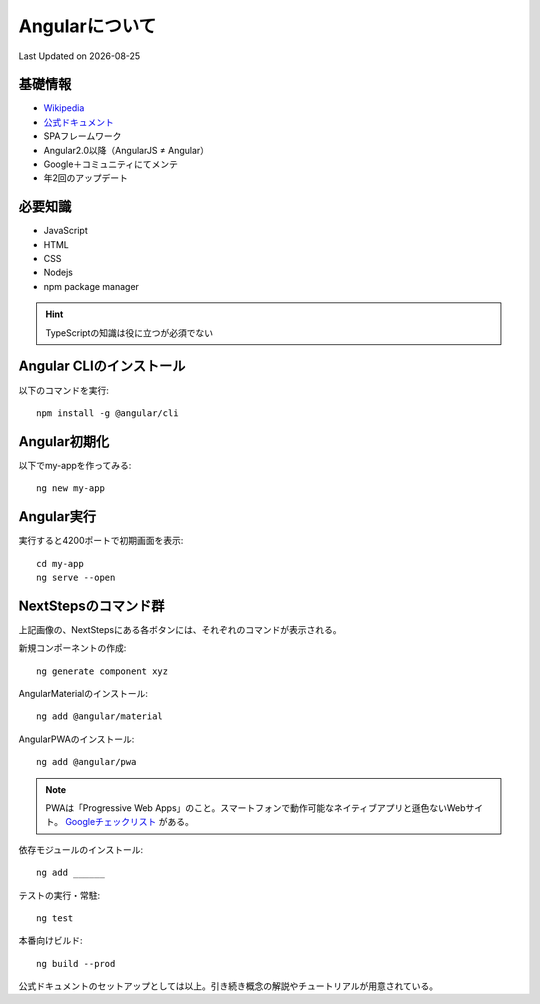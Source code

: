 #################################################
Angularについて
#################################################
Last Updated on |date|

.. |date| date::

基礎情報
==================================================

* `Wikipedia <https://ja.wikipedia.org/wiki/Angular>`_ 
* `公式ドキュメント <https://angular.jp/docs>`_ 
* SPAフレームワーク
* Angular2.0以降（AngularJS ≠ Angular）
* Google＋コミュニティにてメンテ
* 年2回のアップデート

必要知識
==================================================
* JavaScript
* HTML
* CSS
* Nodejs
* npm package manager

.. hint:: TypeScriptの知識は役に立つが必須でない

Angular CLIのインストール
==================================================

以下のコマンドを実行::

  npm install -g @angular/cli

.. todo:: 

  3つのWARNが発生。要調査

  * npm WARN deprecated har-validator@5.1.5: this library is no longer supported
  * npm WARN deprecated debug@4.2.0: Debug versions >=3.2.0 <3.2.7 || >=4 <4.3.1 have a low-severity ReDos regression when used in a Node.js environment. It is recommended you upgrade to 3.2.7 or 4.3.1. (https://github.com/visionmedia/debug/issues/797)
  * npm WARN deprecated request@2.88.2: request has been deprecated, see https://github.com/request/request/issues/3142

Angular初期化
==================================================

以下でmy-appを作ってみる::

  ng new my-app

Angular実行
==================================================

実行すると4200ポートで初期画面を表示::

  cd my-app
  ng serve --open

.. figure:: /ex/angular/welcome.png

NextStepsのコマンド群
=================================================
上記画像の、NextStepsにある各ボタンには、それぞれのコマンドが表示される。

新規コンポーネントの作成::

  ng generate component xyz

AngularMaterialのインストール::

  ng add @angular/material

AngularPWAのインストール::

  ng add @angular/pwa

.. note::

  PWAは「Progressive Web Apps」のこと。スマートフォンで動作可能なネイティブアプリと遜色ないWebサイト。 `Googleチェックリスト <https://web.dev/pwa-checklist/>`_ がある。

依存モジュールのインストール::

  ng add ______

テストの実行・常駐::

  ng test

本番向けビルド::

  ng build --prod

公式ドキュメントのセットアップとしては以上。引き続き概念の解説やチュートリアルが用意されている。
